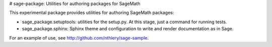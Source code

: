 # sage-package: Utilities for authoring packages for SageMath

This experimental package provides utilities for authoring SageMath
packages:

- sage_package.setuptools: utilities for the setup.py. At this stage,
  just a command for running tests.

- sage_package.sphinx: Sphinx theme and configuration to write and
  render documentation as in Sage.

For an example of use, see http://github.com/nthiery/sage-sample.


